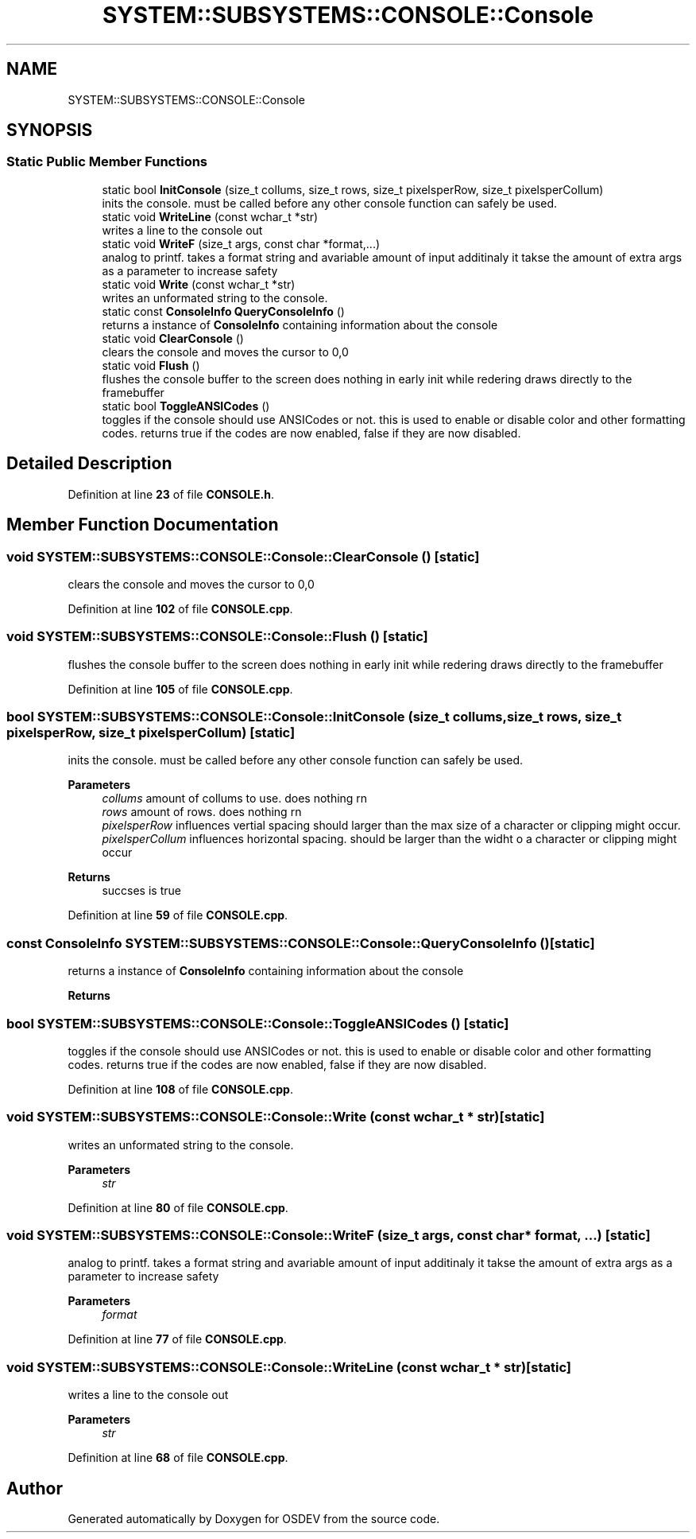 .TH "SYSTEM::SUBSYSTEMS::CONSOLE::Console" 3 "Version 0.0.01" "OSDEV" \" -*- nroff -*-
.ad l
.nh
.SH NAME
SYSTEM::SUBSYSTEMS::CONSOLE::Console
.SH SYNOPSIS
.br
.PP
.SS "Static Public Member Functions"

.in +1c
.ti -1c
.RI "static bool \fBInitConsole\fP (size_t collums, size_t rows, size_t pixelsperRow, size_t pixelsperCollum)"
.br
.RI "inits the console\&. must be called before any other console function can safely be used\&. "
.ti -1c
.RI "static void \fBWriteLine\fP (const wchar_t *str)"
.br
.RI "writes a line to the console out "
.ti -1c
.RI "static void \fBWriteF\fP (size_t args, const char *format,\&.\&.\&.)"
.br
.RI "analog to printf\&. takes a format string and avariable amount of input additinaly it takse the amount of extra args as a parameter to increase safety "
.ti -1c
.RI "static void \fBWrite\fP (const wchar_t *str)"
.br
.RI "writes an unformated string to the console\&. "
.ti -1c
.RI "static const \fBConsoleInfo\fP \fBQueryConsoleInfo\fP ()"
.br
.RI "returns a instance of \fBConsoleInfo\fP containing information about the console "
.ti -1c
.RI "static void \fBClearConsole\fP ()"
.br
.RI "clears the console and moves the cursor to 0,0 "
.ti -1c
.RI "static void \fBFlush\fP ()"
.br
.RI "flushes the console buffer to the screen does nothing in early init while redering draws directly to the framebuffer "
.ti -1c
.RI "static bool \fBToggleANSICodes\fP ()"
.br
.RI "toggles if the console should use ANSICodes or not\&. this is used to enable or disable color and other formatting codes\&. returns true if the codes are now enabled, false if they are now disabled\&. "
.in -1c
.SH "Detailed Description"
.PP 
Definition at line \fB23\fP of file \fBCONSOLE\&.h\fP\&.
.SH "Member Function Documentation"
.PP 
.SS "void SYSTEM::SUBSYSTEMS::CONSOLE::Console::ClearConsole ()\fR [static]\fP"

.PP
clears the console and moves the cursor to 0,0 
.PP
Definition at line \fB102\fP of file \fBCONSOLE\&.cpp\fP\&.
.SS "void SYSTEM::SUBSYSTEMS::CONSOLE::Console::Flush ()\fR [static]\fP"

.PP
flushes the console buffer to the screen does nothing in early init while redering draws directly to the framebuffer 
.PP
Definition at line \fB105\fP of file \fBCONSOLE\&.cpp\fP\&.
.SS "bool SYSTEM::SUBSYSTEMS::CONSOLE::Console::InitConsole (size_t collums, size_t rows, size_t pixelsperRow, size_t pixelsperCollum)\fR [static]\fP"

.PP
inits the console\&. must be called before any other console function can safely be used\&. 
.PP
\fBParameters\fP
.RS 4
\fIcollums\fP amount of collums to use\&. does nothing rn
.br
\fIrows\fP amount of rows\&. does nothing rn
.br
\fIpixelsperRow\fP influences vertial spacing should larger than the max size of a character or clipping might occur\&.
.br
\fIpixelsperCollum\fP influences horizontal spacing\&. should be larger than the widht o a character or clipping might occur
.RE
.PP
\fBReturns\fP
.RS 4
succses is true
.RE
.PP

.PP
Definition at line \fB59\fP of file \fBCONSOLE\&.cpp\fP\&.
.SS "const \fBConsoleInfo\fP SYSTEM::SUBSYSTEMS::CONSOLE::Console::QueryConsoleInfo ()\fR [static]\fP"

.PP
returns a instance of \fBConsoleInfo\fP containing information about the console 
.PP
\fBReturns\fP
.RS 4

.RE
.PP

.SS "bool SYSTEM::SUBSYSTEMS::CONSOLE::Console::ToggleANSICodes ()\fR [static]\fP"

.PP
toggles if the console should use ANSICodes or not\&. this is used to enable or disable color and other formatting codes\&. returns true if the codes are now enabled, false if they are now disabled\&. 
.PP
Definition at line \fB108\fP of file \fBCONSOLE\&.cpp\fP\&.
.SS "void SYSTEM::SUBSYSTEMS::CONSOLE::Console::Write (const wchar_t * str)\fR [static]\fP"

.PP
writes an unformated string to the console\&. 
.PP
\fBParameters\fP
.RS 4
\fIstr\fP 
.RE
.PP

.PP
Definition at line \fB80\fP of file \fBCONSOLE\&.cpp\fP\&.
.SS "void SYSTEM::SUBSYSTEMS::CONSOLE::Console::WriteF (size_t args, const char * format,  \&.\&.\&.)\fR [static]\fP"

.PP
analog to printf\&. takes a format string and avariable amount of input additinaly it takse the amount of extra args as a parameter to increase safety 
.PP
\fBParameters\fP
.RS 4
\fIformat\fP 
.RE
.PP

.PP
Definition at line \fB77\fP of file \fBCONSOLE\&.cpp\fP\&.
.SS "void SYSTEM::SUBSYSTEMS::CONSOLE::Console::WriteLine (const wchar_t * str)\fR [static]\fP"

.PP
writes a line to the console out 
.PP
\fBParameters\fP
.RS 4
\fIstr\fP 
.RE
.PP

.PP
Definition at line \fB68\fP of file \fBCONSOLE\&.cpp\fP\&.

.SH "Author"
.PP 
Generated automatically by Doxygen for OSDEV from the source code\&.

